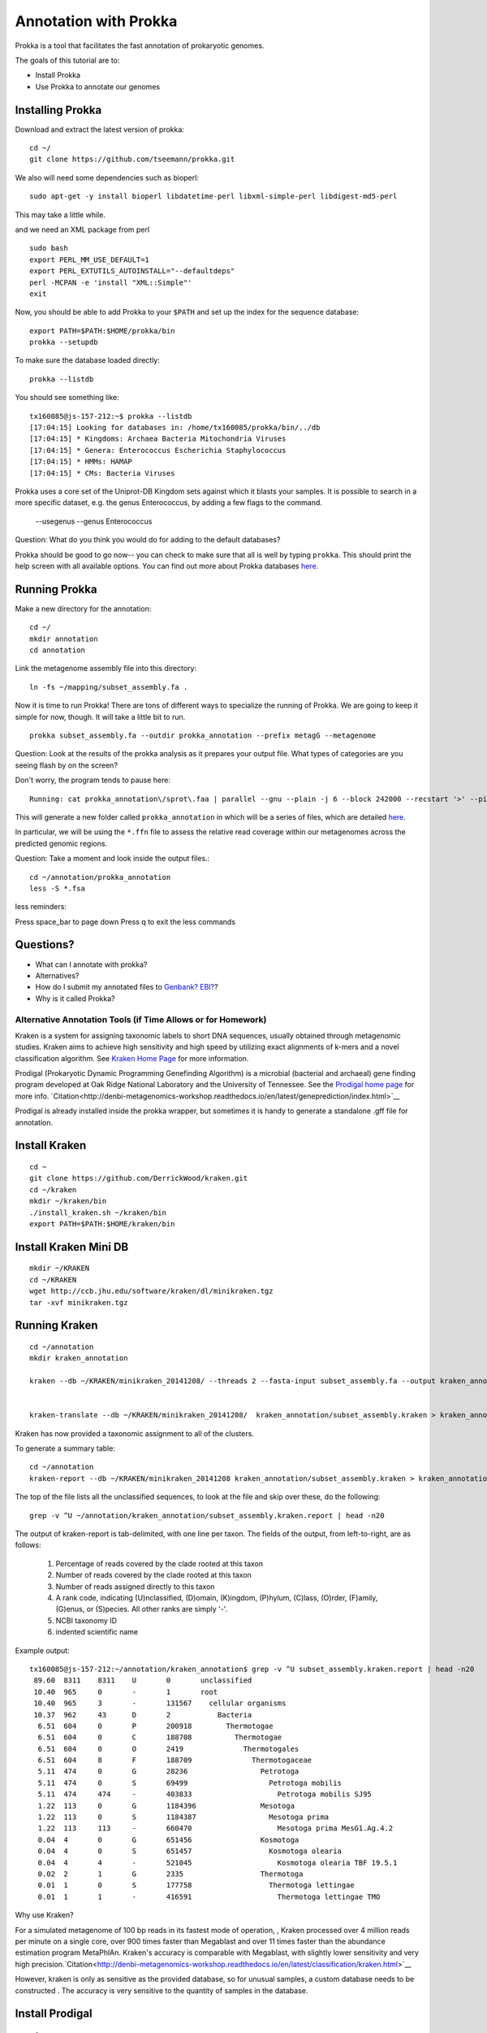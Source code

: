 ======================
Annotation with Prokka
======================

Prokka is a tool that facilitates the fast annotation of prokaryotic genomes.

The goals of this tutorial are to:

*  Install Prokka
*  Use Prokka to annotate our genomes

Installing Prokka
=================

Download and extract the latest version of prokka:
::
   
    cd ~/
    git clone https://github.com/tseemann/prokka.git
    

We also will need some dependencies such as bioperl:
::
   
    sudo apt-get -y install bioperl libdatetime-perl libxml-simple-perl libdigest-md5-perl

This may take a little while.

and we need an XML package from perl
::

    sudo bash
    export PERL_MM_USE_DEFAULT=1
    export PERL_EXTUTILS_AUTOINSTALL="--defaultdeps"
    perl -MCPAN -e 'install "XML::Simple"'
    exit

Now, you should be able to add Prokka to your ``$PATH`` and set up the index for the sequence database:
::
   
    export PATH=$PATH:$HOME/prokka/bin
    prokka --setupdb

To make sure the database loaded directly::

	prokka --listdb

You should see something like::

	tx160085@js-157-212:~$ prokka --listdb
	[17:04:15] Looking for databases in: /home/tx160085/prokka/bin/../db
	[17:04:15] * Kingdoms: Archaea Bacteria Mitochondria Viruses
	[17:04:15] * Genera: Enterococcus Escherichia Staphylococcus
	[17:04:15] * HMMs: HAMAP
	[17:04:15] * CMs: Bacteria Viruses

Prokka uses a core set of the Uniprot-DB Kingdom sets against which it blasts your samples.  It is possible to search in a more specific dataset, e.g. the genus Enterococcus, by adding a few flags to the command.

		--usegenus --genus Enterococcus

Question:  What do you think you would do for adding to the default databases?

Prokka should be good to go now-- you can check to make sure that all is well by typing ``prokka``. This should print the help screen with all available options. You can find out more about Prokka databases `here <https://github.com/tseemann/prokka#Databases>`__.

Running Prokka
==============

Make a new directory for the annotation:
::
   
    cd ~/
    mkdir annotation
    cd annotation

Link the metagenome assembly file into this directory:
::

    ln -fs ~/mapping/subset_assembly.fa .

Now it is time to run Prokka! There are tons of different ways to specialize the running of Prokka. We are going to keep it simple for now, though. It will take a little bit to run.
::

    prokka subset_assembly.fa --outdir prokka_annotation --prefix metagG --metagenome

Question:  Look at the results of the prokka analysis as it prepares your output file.  What types of categories are you seeing flash by on the screen?

Don't worry, the program tends to pause here::

	Running: cat prokka_annotation\/sprot\.faa | parallel --gnu --plain -j 6 --block 242000 --recstart '>' --pipe blastp -query - -db /home/tx160085/prokka/bin/../db/kingdom/Bacteria/sprot -evalue 1e-06 -num_threads 1 -num_descriptions 1 -num_alignments 1 -seg no > prokka_annotation\/sprot\.blast 2> /dev/null

This will generate a new folder called ``prokka_annotation`` in which will be a series of files, which are detailed `here <https://github.com/tseemann/prokka/blob/master/README.md#output-files>`__.

In particular, we will be using the ``*.ffn`` file to assess the relative read coverage within our metagenomes across the predicted genomic regions.

Question:  Take a moment and look inside the output files.::

	cd ~/annotation/prokka_annotation
	less -S *.fsa

less reminders:

Press space_bar to page down
Press q to exit the less commands

Questions? 
=========

* What can I annotate with prokka?
* Alternatives?
* How do I submit my annotated files to `Genbank? EBI? <https://github.com/tseemann/prokka/blob/master/README.md#NCBI Genbank submitter>`__?
* Why is it called Prokka?

-------------------------------------------------------------
Alternative Annotation Tools (if Time Allows or for Homework)
-------------------------------------------------------------

Kraken is a system for assigning taxonomic labels to short DNA sequences, usually obtained through metagenomic studies. Kraken aims to achieve high sensitivity and high speed by utilizing exact alignments of k-mers and a novel classification algorithm.  See `Kraken Home Page <https://ccb.jhu.edu/software/kraken/>`__ for more information.

Prodigal (Prokaryotic Dynamic Programming Genefinding Algorithm) is a microbial (bacterial and archaeal) gene finding program developed at Oak Ridge National Laboratory and the University of Tennessee. See the `Prodigal home page <http://prodigal.ornl.gov>`__ for more info.
`Citation<http://denbi-metagenomics-workshop.readthedocs.io/en/latest/geneprediction/index.html>`__

Prodigal is already installed inside the prokka wrapper, but sometimes it is handy to generate a standalone .gff file for annotation.

Install Kraken
==============
::

	cd ~
	git clone https://github.com/DerrickWood/kraken.git
	cd ~/kraken
	mkdir ~/kraken/bin
	./install_kraken.sh ~/kraken/bin
	export PATH=$PATH:$HOME/kraken/bin

Install Kraken Mini DB
======================
::

	mkdir ~/KRAKEN
	cd ~/KRAKEN
	wget http://ccb.jhu.edu/software/kraken/dl/minikraken.tgz
	tar -xvf minikraken.tgz

Running Kraken
===============

::

	cd ~/annotation
	mkdir kraken_annotation

	kraken --db ~/KRAKEN/minikraken_20141208/ --threads 2 --fasta-input subset_assembly.fa --output kraken_annotation/subset_assembly.kraken

	
	kraken-translate --db ~/KRAKEN/minikraken_20141208/  kraken_annotation/subset_assembly.kraken > kraken_annotation/subset_assembly.kraken.labels

Kraken has now provided a taxonomic assignment to all of the clusters.

To generate a summary table::

	cd ~/annotation
	kraken-report --db ~/KRAKEN/minikraken_20141208 kraken_annotation/subset_assembly.kraken > kraken_annotation/subset_assembly.kraken.report

The top of the file lists all the unclassified sequences, to look at the file and skip over these, do the following::

	grep -v ^U ~/annotation/kraken_annotation/subset_assembly.kraken.report | head -n20

The output of kraken-report is tab-delimited, with one line per taxon. The fields of the output, from left-to-right, are as follows:

	1. Percentage of reads covered by the clade rooted at this taxon
	2. Number of reads covered by the clade rooted at this taxon
	3. Number of reads assigned directly to this taxon
	4. A rank code, indicating (U)nclassified, (D)omain, (K)ingdom, (P)hylum, (C)lass, (O)rder, (F)amily, (G)enus, or (S)pecies. All other ranks are simply '-'.
	5. NCBI taxonomy ID
	6. indented scientific name

Example output::

	tx160085@js-157-212:~/annotation/kraken_annotation$ grep -v ^U subset_assembly.kraken.report | head -n20
	 89.60	8311	8311	U	0	unclassified
	 10.40	965	0	-	1	root
	 10.40	965	3	-	131567	  cellular organisms
	 10.37	962	43	D	2	    Bacteria
	  6.51	604	0	P	200918	      Thermotogae
	  6.51	604	0	C	188708	        Thermotogae
	  6.51	604	0	O	2419	          Thermotogales
	  6.51	604	8	F	188709	            Thermotogaceae
	  5.11	474	0	G	28236	              Petrotoga
	  5.11	474	0	S	69499	                Petrotoga mobilis
	  5.11	474	474	-	403833	                  Petrotoga mobilis SJ95
	  1.22	113	0	G	1184396	              Mesotoga
	  1.22	113	0	S	1184387	                Mesotoga prima
	  1.22	113	113	-	660470	                  Mesotoga prima MesG1.Ag.4.2
	  0.04	4	0	G	651456	              Kosmotoga
	  0.04	4	0	S	651457	                Kosmotoga olearia
	  0.04	4	4	-	521045	                  Kosmotoga olearia TBF 19.5.1
	  0.02	2	1	G	2335	              Thermotoga
	  0.01	1	0	S	177758	                Thermotoga lettingae
	  0.01	1	1	-	416591	                  Thermotoga lettingae TMO


Why use Kraken?

For a simulated metagenome of 100 bp reads in its fastest mode of operation, , Kraken processed over 4 million reads per minute on a single core, over 900 times faster than Megablast and over 11 times faster than the abundance estimation program MetaPhlAn. Kraken's accuracy is comparable with Megablast, with slightly lower sensitivity and very high precision.`Citation<http://denbi-metagenomics-workshop.readthedocs.io/en/latest/classification/kraken.html>`__

However, kraken is only as sensitive as the provided database, so for unusual samples, a custom database needs to be constructed . The accuracy is very sensitive to the quantity of samples in the database.

Install Prodigal
=================
::

	cd ~
	wget https://github.com/hyattpd/Prodigal/releases/download/v2.6.3/prodigal.linux
	tar -xvf v2.6.3.tar.gz
	chmod 775 ~/prodigal.linux
	

Running Prodigal
=================

Using prodigal with the same set of data, we can get a list of predicted genes.

::

	cd ~/annotation
	mkdir prodigal_annotation
	~/prodigal.linux -p meta -a prodigal_annotation/subset_assembly.faa -d prodigal_annotation/subset_assembly.fna -f gff -o prodigal_annotation/subset_assembly.gff -i subset_assembly.fa



References
===========

* http://www.vicbioinformatics.com/software.prokka.shtml
* https://www.ncbi.nlm.nih.gov/pubmed/24642063
* https://github.com/tseemann/prokka/blob/master/README.md
* http://denbi-metagenomics-workshop.readthedocs.io/en/latest/classification/kraken.html
